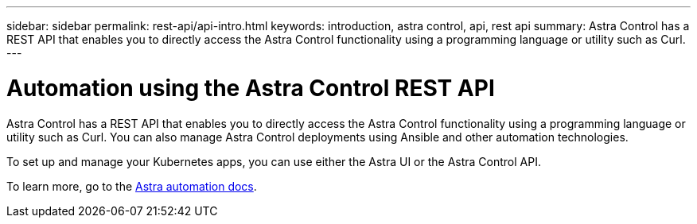 ---
sidebar: sidebar
permalink: rest-api/api-intro.html
keywords: introduction, astra control, api, rest api
summary: Astra Control has a REST API that enables you to directly access the Astra Control functionality using a programming language or utility such as Curl.
---

= Automation using the Astra Control REST API
:hardbreaks:
:icons: font
:imagesdir: ../media/rest-api/

Astra Control has a REST API that enables you to directly access the Astra Control functionality using a programming language or utility such as Curl. You can also manage Astra Control deployments using Ansible and other automation technologies.

To set up and manage your Kubernetes apps, you can use either the Astra UI or the Astra Control API.


To learn more, go to the https://docs.netapp.com/us-en/astra-automation/[Astra automation docs^]. 
